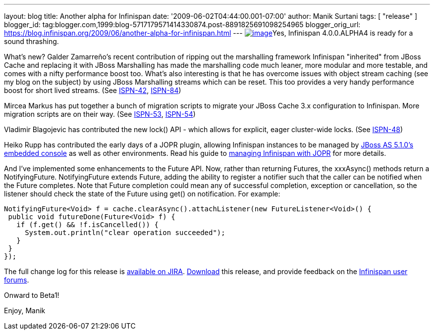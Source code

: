 ---
layout: blog
title: Another alpha for Infinispan
date: '2009-06-02T04:44:00.001-07:00'
author: Manik Surtani
tags: [ "release" ]
blogger_id: tag:blogger.com,1999:blog-5717179571414330874.post-8891825691098254965
blogger_orig_url: https://blog.infinispan.org/2009/06/another-alpha-for-infinispan.html
---
http://airstripone.files.wordpress.com/2007/11/4fingers1.jpg[image:http://airstripone.files.wordpress.com/2007/11/4fingers1.jpg[image]]Yes,
Infinispan 4.0.0.ALPHA4 is ready for a sound thrashing.

What's new? Galder Zamarreño's recent contribution of ripping out the
marshalling framework Infinispan "inherited" from JBoss Cache and
replacing it with JBoss Marshalling has made the marshalling code much
leaner, more modular and more testable, and comes with a nifty
performance boost too. What's also interesting is that he has overcome
issues with object stream caching (see my blog on the subject) by using
JBoss Marshalling streams which can be reset. This too provides a very
handy performance boost for short lived streams. (See
https://jira.jboss.org/jira/browse/ISPN-42[ISPN-42],
https://jira.jboss.org/jira/browse/ISPN-84[ISPN-84])

Mircea Markus has put together a bunch of migration scripts to migrate
your JBoss Cache 3.x configuration to Infinispan. More migration scripts
are on their way. (See
https://jira.jboss.org/jira/browse/ISPN-53[ISPN-53],
https://jira.jboss.org/jira/browse/ISPN-54[ISPN-54])

Vladimir Blagojevic has contributed the new lock() API - which allows
for explicit, eager cluster-wide locks. (See
https://jira.jboss.org/jira/browse/ISPN-48[ISPN-48])

Heiko Rupp has contributed the early days of a JOPR plugin, allowing
Infinispan instances to be managed by
http://dandreadis.blogspot.com/2009/04/as-510cr1-with-embedded-jopr-is-out.html[JBoss
AS 5.1.0's embedded console] as well as other environments. Read his
guide to
http://www.jboss.org/community/wiki/MonitoringInfinispanwithJopr[managing
Infinispan with JOPR] for more details.

And I've implemented some enhancements to the Future API. Now, rather
than returning Futures, the xxxAsync() methods return a NotifyingFuture.
NotifyingFuture extends Future, adding the ability to register a
notifier such that the caller can be notified when the Future completes.
Note that Future completion could mean any of successful completion,
exception or cancellation, so the listener should check the state of the
Future using get() on notification. For example:


[source,java]
----
NotifyingFuture<Void> f = cache.clearAsync().attachListener(new FutureListener<Void>() {
 public void futureDone(Future<Void> f) {
   if (f.get() && !f.isCancelled()) {
     System.out.println("clear operation succeeded");
   }
 }
});
----


The full change log for this release is
https://jira.jboss.org/jira/secure/ConfigureReport.jspa?versions=12313646&sections=.1.7.2.4.10.9.8.3.12.11.5&style=none&selectedProjectId=12310799&reportKey=pl.net.mamut%3Areleasenotes&Next=Next[available
on JIRA]. http://www.jboss.org/infinispan/downloads.html[Download] this
release, and provide feedback on the
http://www.jboss.org/infinispan/forums.html[Infinispan user forums].

Onward to Beta1!

Enjoy,
Manik
